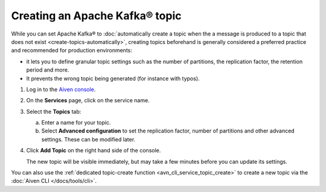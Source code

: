 Creating an Apache Kafka® topic
===============================

While you can set Apache Kafka® to :doc:`automatically create a topic when the a message is produced to a topic that does not exist <create-topics-automatically>`, creating topics beforehand is generally considered a preferred practice and recommended for production environments:

* it lets you to define granular topic settings such as the number of partitions, the replication factor, the retention period and more.
* It prevents the wrong topic being generated (for instance with typos).

1. Log in to the `Aiven console <https://console.aiven.io/>`_.

2. On the **Services** page, click on the service name.

3. Select the **Topics** tab:

   a. Enter a name for your topic.

   b. Select **Advanced configuration** to set the replication factor, number of partitions and other advanced settings. These can be modified later.

4. Click **Add Topic** on the right hand side of the console.

   The new topic will be visible immediately, but may take a few minutes before you can update its settings.



You can also use the :ref:`dedicated topic-create function <avn_cli_service_topic_create>` to create a new topic via the :doc:`Aiven CLI </docs/tools/cli>`.